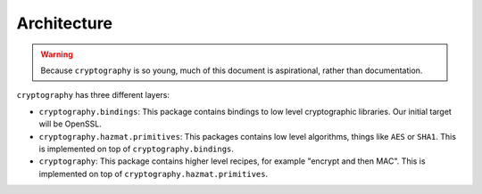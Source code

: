 Architecture
============

.. warning::

    Because ``cryptography`` is so young, much of this document is
    aspirational, rather than documentation.

``cryptography`` has three different layers:

* ``cryptography.bindings``: This package contains bindings to low level
  cryptographic libraries. Our initial target will be OpenSSL.
* ``cryptography.hazmat.primitives``: This packages contains low level
  algorithms, things like ``AES`` or ``SHA1``. This is implemented on top of
  ``cryptography.bindings``.
* ``cryptography``: This package contains higher level recipes, for example
  "encrypt and then MAC". This is implemented on top of
  ``cryptography.hazmat.primitives``.
